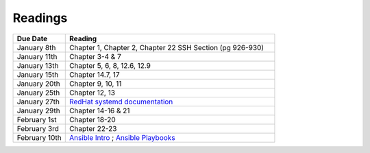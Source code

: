 .. _readings:

Readings
========

.. csv-table::
   :header: Due Date, Reading
   :widths: 20,80

    January 8th, "Chapter 1, Chapter 2, Chapter 22 SSH Section (pg 926-930)"
    January 11th, "Chapter 3-4 & 7"
    January 13th, "Chapter 5, 6, 8, 12.6, 12.9"
    January 15th, "Chapter 14.7, 17"
    January 20th, "Chapter 9, 10, 11"
    January 25th, "Chapter 12, 13"
    January 27th, "`RedHat systemd documentation <https://access.redhat.com/documentation/en-US/Red_Hat_Enterprise_Linux/7/html/System_Administrators_Guide/chap-Managing_Services_with_systemd.html>`_"
    January 29th, "Chapter 14-16 & 21"
    February 1st, "Chapter 18-20"
    February 3rd, "Chapter 22-23"
    February 10th, "`Ansible Intro <http://docs.ansible.com/ansible/intro.html>`_ ; `Ansible Playbooks <http://docs.ansible.com/ansible/playbooks.html>`_"
